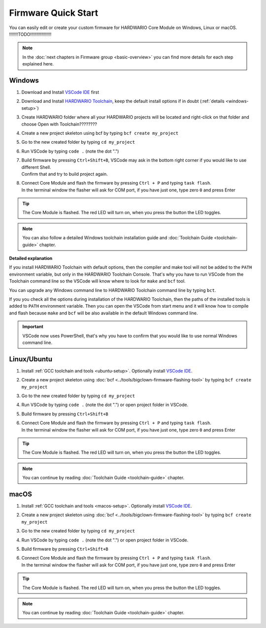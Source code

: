 ####################
Firmware Quick Start
####################

You can easily edit or create your custom firmware for HARDWARIO Core Module on Windows, Linux or macOS.
!!!!!!!TODO!!!!!!!!!!!!!!!!!

.. note::

    In the :doc:`next chapters in Firmware group <basic-overview>` you can find more details for each step explained here.

*******
Windows
*******

#. Download and Install `VSCode IDE <https://code.visualstudio.com/>`__ first
#. Download and Install `HARDWARIO Toolchain <https://github.com/hardwario/bch-toolchain-windows/releases>`_,  keep the default install options if in doubt (:ref:`details <windows-setup>`)
#. Create HARDWARIO folder where all your HARDWARIO projects will be located and right-click on that folder and choose Open with Toolchain????????
#. Create a new project skeleton using bcf by typing ``bcf create my_project``
#. Go to the new created folder by typing ``cd my_project``
#. Run VSCode by typing ``code .`` (note the dot ".")
#. | Build firmware by pressing ``Ctrl+Shift+B``, VSCode may ask in the bottom right corner if you would like to use different Shell.
   | Confirm that and try to build project again.
#. | Connect Core Module and flash the firmware by pressing ``Ctrl + P`` and typing ``task flash``.
   | In the terminal window the flasher will ask for COM port, if you have just one, type zero ``0`` and press Enter

.. tip::

    The Core Module is flashed. The red LED will turn on, when you press the button the LED toggles.

.. note::

    You can also follow a detailed Windows toolchain installation guide and :doc:`Toolchain Guide <toolchain-guide>` chapter.

**Detailed explanation**

If you install HARDWARIO Toolchain with default options, then the compiler and make tool will not be added to the ``PATH`` environment variable,
but only in the HARDWARIO Toolchain Console.
That's why you have to run VSCode from the Toolchain command line so the VSCode will know where to look for ``make`` and ``bcf`` tool.

You can upgrade any Windows command line to HARDWARIO Toolchain command line by typing ``bct``.

If you you check all the options during installation of the HARDWARIO Toolchain,
then the paths of the installed tools is added to ``PATH`` environment variable.
Then you can open the VSCode from start menu and it will know how to compile and
flash because ``make`` and ``bcf`` will be also available in the default Windows command line.

.. important::

    VSCode now uses PowerShell, that's why you have to confirm that you would like to use normal Windows command line.

************
Linux/Ubuntu
************

#. Install :ref:`GCC toolchain and tools <ubuntu-setup>`. Optionally install `VSCode IDE <https://code.visualstudio.com>`__.
#. Create a new project skeleton using :doc:`bcf <../tools/bigclown-firmware-flashing-tool>` by typing ``bcf create my_project``
#. Go to the new created folder by typing ``cd my_project``
#. Run VSCode by typing ``code .`` (note the dot ".") or open project folder in VSCode.
#. Build firmware by pressing ``Ctrl+Shift+B``
#. | Connect Core Module and flash the firmware by pressing ``Ctrl + P`` and typing ``task flash``.
   | In the terminal window the flasher will ask for COM port, if you have just one, type zero ``0`` and press Enter

.. tip::

    The Core Module is flashed. The red LED will turn on, when you press the button the LED toggles.

.. note::

    You can continue by reading :doc:`Toolchain Guide <toolchain-guide>` chapter.

*****
macOS
*****

#. Install :ref:`GCC toolchain and tools <macos-setup>`. Optionally install `VSCode IDE <https://code.visualstudio.com>`__.
#. Create a new project skeleton using :doc:`bcf <../tools/bigclown-firmware-flashing-tool>` by typing ``bcf create my_project``
#. Go to the new created folder by typing ``cd my_project``
#. Run VSCode by typing ``code .`` (note the dot ".") or open project folder in VSCode.
#. Build firmware by pressing ``Ctrl+Shift+B``
#. | Connect Core Module and flash the firmware by pressing ``Ctrl + P`` and typing ``task flash``.
   | In the terminal window the flasher will ask for COM port, if you have just one, type zero ``0`` and press Enter

.. tip::

    The Core Module is flashed. The red LED will turn on, when you press the button the LED toggles.

.. note::

    You can continue by reading :doc:`Toolchain Guide <toolchain-guide>` chapter.

